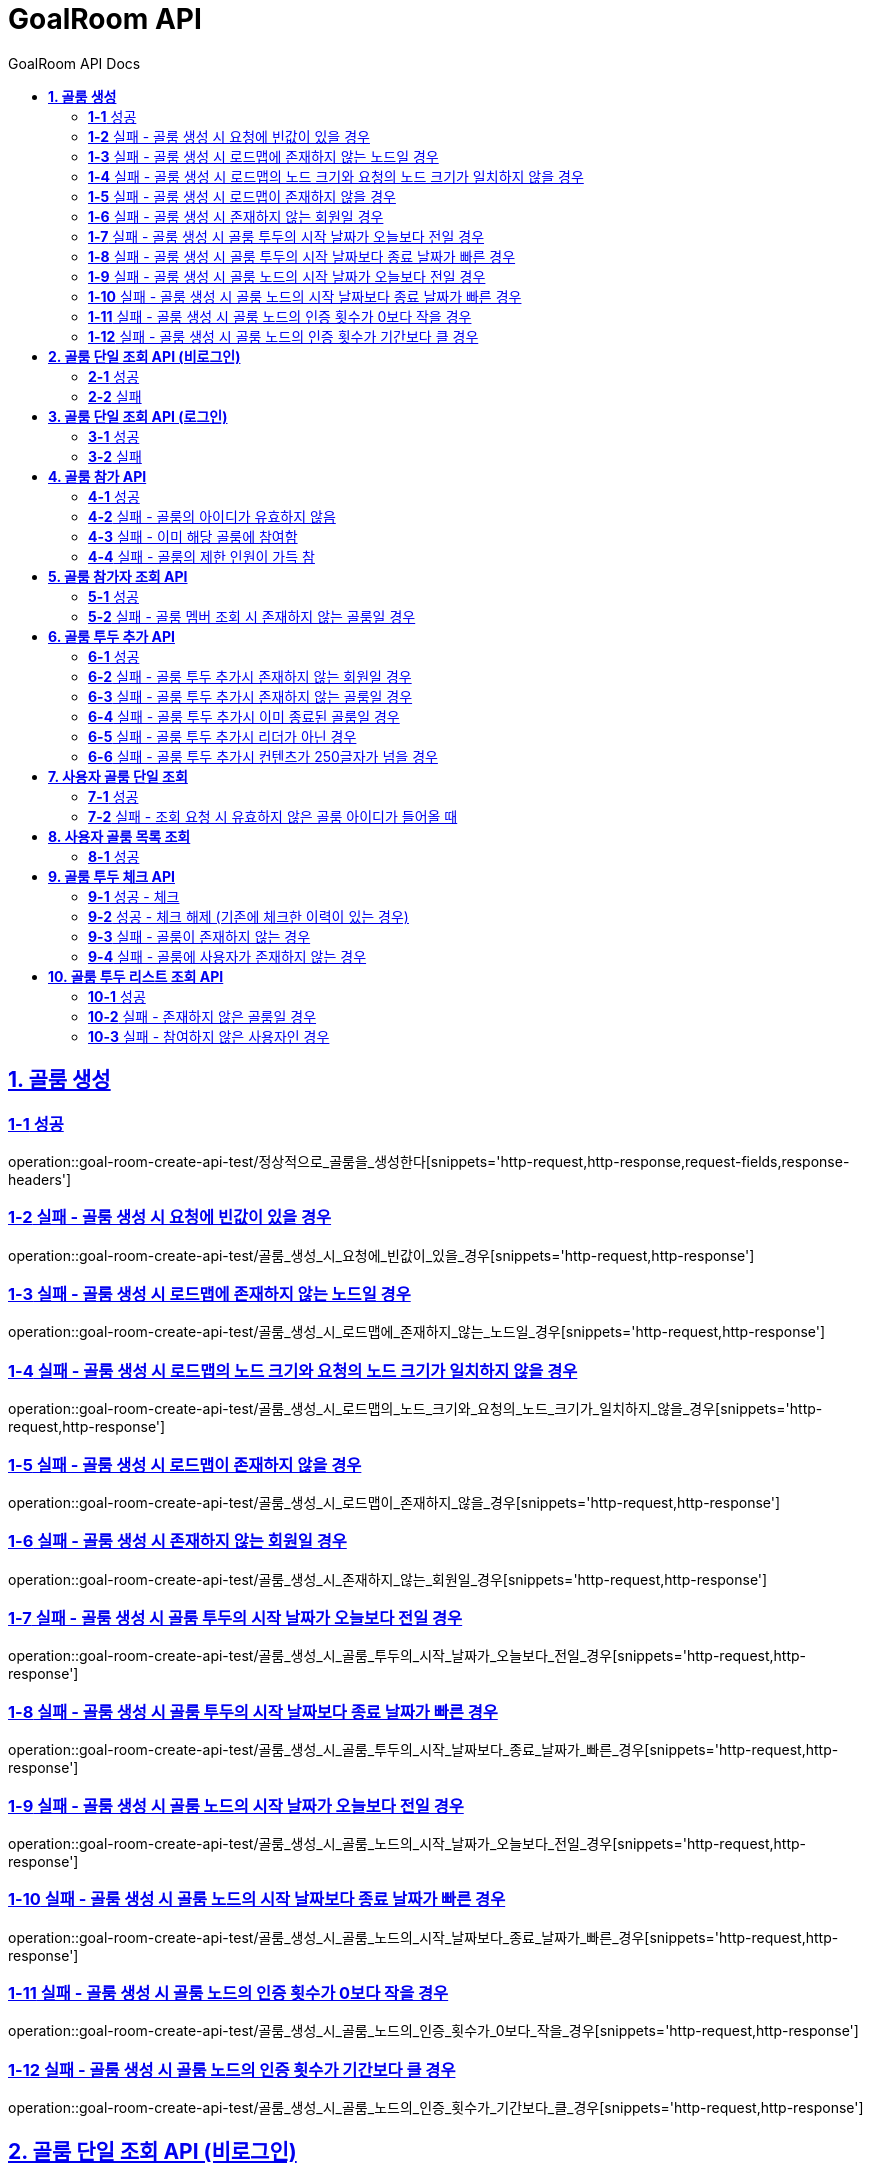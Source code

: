 = GoalRoom API
:toc-title: GoalRoom API Docs
:doctype: book
:icons: font
:source-highlighter: highlightjs
:toc: left
:toc-title: GoalRoom API Docs
:toclevels: 2
:sectlinks:
ifndef::snippets[]
:snippets: ../../../build/generated-snippets
endif::[]
ifndef::page[]
:page: src/docs/asciidoc
endif::[]

[[골룸생성-API]]
== *1. 골룸 생성*

=== *1-1* 성공

operation::goal-room-create-api-test/정상적으로_골룸을_생성한다[snippets='http-request,http-response,request-fields,response-headers']

=== *1-2* 실패 - 골룸 생성 시 요청에 빈값이 있을 경우

operation::goal-room-create-api-test/골룸_생성_시_요청에_빈값이_있을_경우[snippets='http-request,http-response']

=== *1-3* 실패 - 골룸 생성 시 로드맵에 존재하지 않는 노드일 경우

operation::goal-room-create-api-test/골룸_생성_시_로드맵에_존재하지_않는_노드일_경우[snippets='http-request,http-response']

=== *1-4* 실패 - 골룸 생성 시 로드맵의 노드 크기와 요청의 노드 크기가 일치하지 않을 경우

operation::goal-room-create-api-test/골룸_생성_시_로드맵의_노드_크기와_요청의_노드_크기가_일치하지_않을_경우[snippets='http-request,http-response']

=== *1-5* 실패 - 골룸 생성 시 로드맵이 존재하지 않을 경우

operation::goal-room-create-api-test/골룸_생성_시_로드맵이_존재하지_않을_경우[snippets='http-request,http-response']

=== *1-6* 실패 - 골룸 생성 시 존재하지 않는 회원일 경우

operation::goal-room-create-api-test/골룸_생성_시_존재하지_않는_회원일_경우[snippets='http-request,http-response']

=== *1-7* 실패 - 골룸 생성 시 골룸 투두의 시작 날짜가 오늘보다 전일 경우

operation::goal-room-create-api-test/골룸_생성_시_골룸_투두의_시작_날짜가_오늘보다_전일_경우[snippets='http-request,http-response']

=== *1-8* 실패 - 골룸 생성 시 골룸 투두의 시작 날짜보다 종료 날짜가 빠른 경우

operation::goal-room-create-api-test/골룸_생성_시_골룸_투두의_시작_날짜보다_종료_날짜가_빠른_경우[snippets='http-request,http-response']

=== *1-9* 실패 - 골룸 생성 시 골룸 노드의 시작 날짜가 오늘보다 전일 경우

operation::goal-room-create-api-test/골룸_생성_시_골룸_노드의_시작_날짜가_오늘보다_전일_경우[snippets='http-request,http-response']

=== *1-10* 실패 - 골룸 생성 시 골룸 노드의 시작 날짜보다 종료 날짜가 빠른 경우

operation::goal-room-create-api-test/골룸_생성_시_골룸_노드의_시작_날짜보다_종료_날짜가_빠른_경우[snippets='http-request,http-response']

=== *1-11* 실패 - 골룸 생성 시 골룸 노드의 인증 횟수가 0보다 작을 경우

operation::goal-room-create-api-test/골룸_생성_시_골룸_노드의_인증_횟수가_0보다_작을_경우[snippets='http-request,http-response']

=== *1-12* 실패 - 골룸 생성 시 골룸 노드의 인증 횟수가 기간보다 클 경우

operation::goal-room-create-api-test/골룸_생성_시_골룸_노드의_인증_횟수가_기간보다_클_경우[snippets='http-request,http-response']

[[골룸단일조회-API]]
== *2. 골룸 단일 조회 API (비로그인)*

=== *2-1* 성공

operation::goal-room-read-api-test/골룸_아이디로_골룸을_조회한다[snippets='http-request,http-response,response-fields']

=== *2-2* 실패

operation::goal-room-read-api-test/골룸_아이디로_골룸_조회시_아이디가_유효하지_않으면_예외가_발생한다[snippets='http-request,http-response,response-fields']

== *3. 골룸 단일 조회 API (로그인)*

=== *3-1* 성공

operation::goal-room-read-api-test/골룸_아이디와_사용자_아이디로_골룸을_조회한다[snippets='http-request,request-headers,http-response,response-fields']

=== *3-2* 실패

operation::goal-room-read-api-test/골룸_아이디와_사용자_아이디로_골룸_조회시_골룸_아이디가_유효하지_않으면_예외_발생[snippets='http-request,http-response']

[[골룸참가-API]]
== *4. 골룸 참가 API*

=== *4-1* 성공

operation::goal-room-create-api-test/골룸_참가_요청을_성공한다[snippets='http-request,http-response,request-headers,path-parameters']

=== *4-2* 실패 - 골룸의 아이디가 유효하지 않음

operation::goal-room-create-api-test/존재하지_않는_골룸에_대한_참가_요청은_실패한다[snippets='http-request,http-response']

=== *4-3* 실패 - 이미 해당 골룸에 참여함

operation::goal-room-create-api-test/이미_참여한_골룸에_대한_참가_요청은_실패한다[snippets='http-request,http-response']

=== *4-4* 실패 - 골룸의 제한 인원이 가득 참

operation::goal-room-create-api-test/제한_인원이_가득_찬_골룸에_대한_참가_요청은_실패한다[snippets='http-request,http-response']

[[골룸참가자조회-API]]
== *5. 골룸 참가자 조회 API*

=== *5-1* 성공

operation::goal-room-read-api-test/정상적으로_골룸_멤버를_조회한다[snippets='http-request,http-response,path-parameters']

=== *5-2* 실패 - 골룸 멤버 조회 시 존재하지 않는 골룸일 경우

operation::goal-room-read-api-test/골룸_멤버_조회_시_존재하지_않는_골룸일_경우[snippets='http-request,http-response']

[[골룸투두추가-API]]
== *6. 골룸 투두 추가 API*

=== *6-1* 성공

operation::goal-room-create-api-test/정상적으로_골룸에_투두리스트를_추가한다[snippets='http-request,http-response,request-fields,request-headers,path-parameters,response-headers']

=== *6-2* 실패 - 골룸 투두 추가시 존재하지 않는 회원일 경우

operation::goal-room-create-api-test/골룸_투두_추가시_존재하지_않는_회원일_경우[snippets='http-request,http-response']

=== *6-3* 실패 - 골룸 투두 추가시 존재하지 않는 골룸일 경우

operation::goal-room-create-api-test/골룸_투두_추가시_존재하지_않는_골룸일_경우[snippets='http-request,http-response']

=== *6-4* 실패 - 골룸 투두 추가시 이미 종료된 골룸일 경우

operation::goal-room-create-api-test/골룸_투두_추가시_이미_종료된_골룸일_경우[snippets='http-request,http-response']

=== *6-5* 실패 - 골룸 투두 추가시 리더가 아닌 경우

operation::goal-room-create-api-test/골룸_투두_추가시_리더가_아닌_경우[snippets='http-request,http-response']

=== *6-6* 실패 - 골룸 투두 추가시 컨텐츠가 250글자가 넘을 경우

operation::goal-room-create-api-test/골룸_투두_추가시_컨텐츠가_250글자가_넘을_경우[snippets='http-request,http-response']

[[사용자골룸단일조회-API]]
== *7. 사용자 골룸 단일 조회*

=== *7-1* 성공

operation::goal-room-read-api-test/사용자_단일_골룸을_조회한다[snippets='http-request,http-response,request-headers,path-parameters,response-fields']

=== *7-2* 실패 - 조회 요청 시 유효하지 않은 골룸 아이디가 들어올 때

operation::goal-room-read-api-test/사용자_골룸_조회_시_유효하지_않은_골룸_아이디를_보내면_예외가_발생한다[snippets='http-request,http-response,request-headers,path-parameters,response-fields']

[[사용자골룸목록조회-API]]
== *8. 사용자 골룸 목록 조회*

=== *8-1* 성공

operation::goal-room-read-api-test/사용자_참가_골룸_목록을_조회한다[snippets='http-request,http-response,request-headers,query-parameters,response-fields']

[[골룸투두체크-API]]
== *9. 골룸 투두 체크 API*

=== *9-1* 성공 - 체크

operation::goal-room-create-api-test/골룸_투두리스트에_대해_체크한다[snippets='http-request,http-response,request-headers,path-parameters,response-fields']

=== *9-2* 성공 - 체크 해제 (기존에 체크한 이력이 있는 경우)

operation::goal-room-create-api-test/골룸_투두리스트_체크시_체크_이력이_있으면_제거한다[snippets='http-request,http-response,request-headers,path-parameters,response-fields']

=== *9-3* 실패 - 골룸이 존재하지 않는 경우

operation::goal-room-create-api-test/골룸_투두리스트_체크시_골룸이_존재하지_않으면_예외가_발생한다[snippets='http-request,http-response']

=== *9-4* 실패 - 골룸에 사용자가 존재하지 않는 경우

operation::goal-room-create-api-test/골룸_투두리스트_체크시_사용자가_없으면_예외가_발생한다[snippets='http-request,http-response']

[[골룸투두리스트-API]]
== *10. 골룸 투두 리스트 조회 API*

=== *10-1* 성공

operation::goal-room-read-api-test/골룸의_투두리스트를_조회한다[snippets='http-request,http-response,request-headers,path-parameters,response-fields']

=== *10-2* 실패 - 존재하지 않은 골룸일 경우

operation::goal-room-read-api-test/골룸_투두리스트_조회시_존재하지_않은_골룸일_경우[snippets='http-request,http-response']

=== *10-3* 실패 - 참여하지 않은 사용자인 경우

operation::goal-room-read-api-test/골룸_투두리스트_조회시_참여하지_않은_사용자일_경우[snippets='http-request,http-response']

